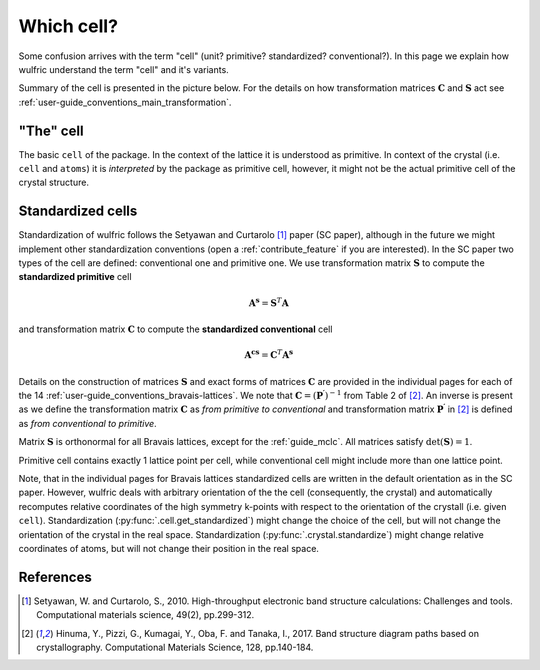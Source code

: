 .. _user-guide_conventions_cell:

***********
Which cell?
***********

Some confusion arrives with the term "cell" (unit? primitive? standardized? conventional?).
In this page we explain how wulfric understand the term "cell" and it's variants.

Summary of the cell is presented in the picture below. For the details on how
transformation matrices :math:`\boldsymbol{C}` and :math:`\boldsymbol{S}` act see
:ref:`user-guide_conventions_main_transformation`.

.. figure:: ../../img/cell-relations.png
    :align: center
    :target: ../../_images/cell-relations.png

"The" cell
===========

The basic ``cell`` of the package. In the context of the lattice it is understood as
primitive. In context of the crystal (i.e. ``cell`` and ``atoms``) it is *interpreted* by
the package as primitive cell, however, it might not be the actual primitive cell of the
crystal structure.


.. _user-guide_conventions_cell_standardization:

Standardized cells
==================

Standardization of wulfric follows the Setyawan and Curtarolo [1]_ paper (SC paper),
although in the future we might implement other standardization conventions (open a
:ref:`contribute_feature` if you are interested). In the SC paper two types of the cell
are defined: conventional one and primitive one. We use transformation matrix
:math:`\boldsymbol{S}` to compute the **standardized primitive** cell

.. math::

    \boldsymbol{A^s}
    =
    \boldsymbol{S}^T \boldsymbol{A}

and transformation matrix :math:`\boldsymbol{C}` to compute the **standardized
conventional** cell

.. math::


    \boldsymbol{A^{cs}}
    =
    \boldsymbol{C}^T \boldsymbol{A^s}

Details on the construction of matrices :math:`\boldsymbol{S}` and exact forms of matrices
:math:`\boldsymbol{C}` are provided in the individual pages for each of the 14
:ref:`user-guide_conventions_bravais-lattices`. We note that
:math:`\boldsymbol{C} = (\boldsymbol{P^{\prime}})^{-1}` from Table 2 of [2]_. An inverse
is present as we define the transformation matrix :math:`\boldsymbol{C}` as *from
primitive to conventional* and transformation matrix :math:`\boldsymbol{P^{\prime}}` in
[2]_ is defined as *from conventional to primitive*.

Matrix :math:`\boldsymbol{S}` is orthonormal for all Bravais lattices, except for
the :ref:`guide_mclc`. All matrices satisfy :math:`\det(\boldsymbol{S}) = 1`.

Primitive cell contains exactly 1 lattice point per cell, while conventional cell might
include more than one lattice point.

Note, that in the individual pages for Bravais lattices standardized cells are written
in the default orientation as in the SC paper. However, wulfric deals with
arbitrary orientation of the the cell (consequently, the crystal) and automatically
recomputes relative coordinates of the high symmetry k-points with respect to the
orientation of the crystall (i.e. given ``cell``). Standardization
(:py:func:`.cell.get_standardized`) might change the choice of the cell, but will not
change the orientation of the crystal in the real space. Standardization
(:py:func:`.crystal.standardize`) might change relative coordinates of atoms, but will
not change their position in the real space.

References
==========
.. [1] Setyawan, W. and Curtarolo, S., 2010.
    High-throughput electronic band structure calculations: Challenges and tools.
    Computational materials science, 49(2), pp.299-312.
.. [2] Hinuma, Y., Pizzi, G., Kumagai, Y., Oba, F. and Tanaka, I., 2017.
    Band structure diagram paths based on crystallography.
    Computational Materials Science, 128, pp.140-184.
